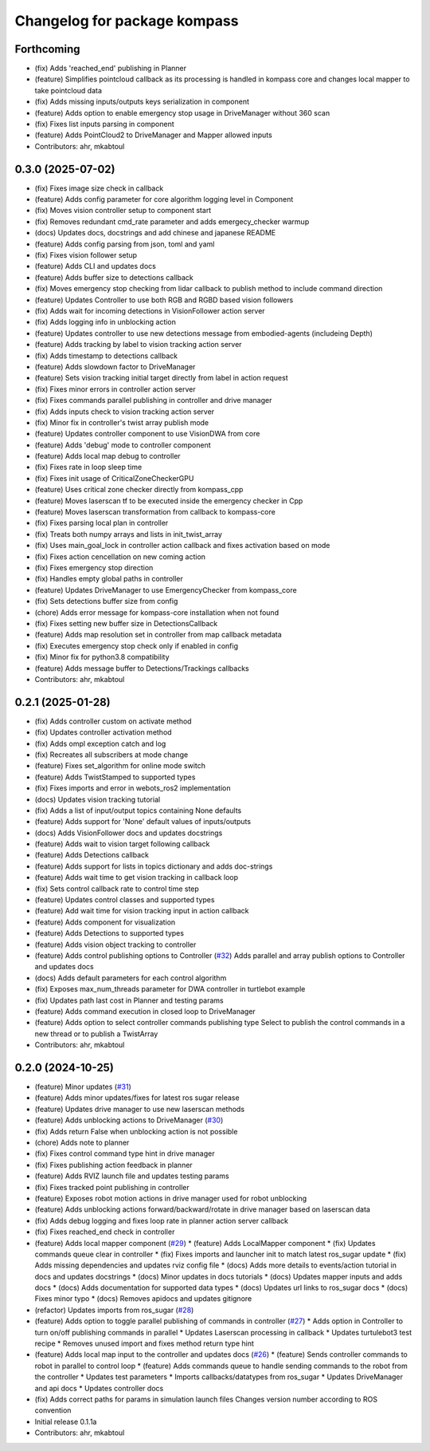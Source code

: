 ^^^^^^^^^^^^^^^^^^^^^^^^^^^^^
Changelog for package kompass
^^^^^^^^^^^^^^^^^^^^^^^^^^^^^

Forthcoming
-----------
* (fix) Adds 'reached_end' publishing in Planner
* (feature) Simplifies pointcloud callback as its processing is handled in kompass core and changes local mapper to take pointcloud data
* (fix) Adds missing inputs/outputs keys serialization in component
* (feature) Adds option to enable emergency stop usage in DriveManager without 360 scan
* (fix) Fixes list inputs parsing in component
* (feature) Adds PointCloud2 to DriveManager and Mapper allowed inputs
* Contributors: ahr, mkabtoul

0.3.0 (2025-07-02)
------------------
* (fix) Fixes image size check in callback
* (feature) Adds config parameter for core algorithm logging level in Component
* (fix) Moves vision controller setup to component start
* (fix) Removes redundant cmd_rate parameter and adds emergecy_checker warmup
* (docs) Updates docs, docstrings and add chinese and japanese README
* (feature) Adds config parsing from json, toml and yaml
* (fix) Fixes vision follower setup
* (feature) Adds CLI and updates docs
* (feature) Adds buffer size to detections callback
* (fix) Moves emergency stop checking from lidar callback to publish method to include command direction
* (feature) Updates Controller to use both RGB and RGBD based vision followers
* (fix) Adds wait for incoming detections in VisionFollower action server
* (fix) Adds logging info in unblocking action
* (feature) Updates controller to use new detections message from embodied-agents (includeing Depth)
* (feature) Adds tracking by label to vision tracking action server
* (fix) Adds timestamp to detections callback
* (feature) Adds slowdown factor to DriveManager
* (feature) Sets vision tracking initial target directly from label in action request
* (fix) Fixes minor errors in controller action server
* (fix) Fixes commands parallel publishing in controller and drive manager
* (fix) Adds inputs check to vision tracking action server
* (fix) Minor fix in controller's twist array publish mode
* (feature) Updates controller component to use VisionDWA from core
* (feature) Adds 'debug' mode to controller component
* (feature) Adds local map debug to controller
* (fix) Fixes rate in loop sleep time
* (fix) Fixes init usage of CriticalZoneCheckerGPU
* (feature) Uses critical zone checker directly from kompass_cpp
* (feature) Moves laserscan tf to be executed inside the emergency checker in Cpp
* (feature) Moves laserscan transformation from callback to kompass-core
* (fix) Fixes parsing local plan in controller
* (fix) Treats both numpy arrays and lists in init_twist_array
* (fix) Uses main_goal_lock in controller action callback and fixes activation based on mode
* (fix) Fixes action cencellation on new coming action
* (fix) Fixes emergency stop direction
* (fix) Handles empty global paths in controller
* (feature) Updates DriveManager to use EmergencyChecker from kompass_core
* (fix) Sets detections buffer size from config
* (chore) Adds error message for kompass-core installation when not found
* (fix) Fixes setting new buffer size in DetectionsCallback
* (feature) Adds map resolution set in controller from map callback metadata
* (fix) Executes emergency stop check only if enabled in config
* (fix) Minor fix for python3.8 compatibility
* (feature) Adds message buffer to Detections/Trackings callbacks
* Contributors: ahr, mkabtoul

0.2.1 (2025-01-28)
------------------
* (fix) Adds controller custom on activate method
* (fix) Updates controller activation method
* (fix) Adds ompl exception catch and log
* (fix) Recreates all subscribers at mode change
* (feature) Fixes set_algorithm for online mode switch
* (feature) Adds TwistStamped to supported types
* (fix) Fixes imports and error in webots_ros2 implementation
* (docs) Updates vision tracking tutorial
* (fix) Adds a list of input/output topics containing None defaults
* (feature) Adds support for 'None' default values of inputs/outputs
* (docs) Adds VisionFollower docs and updates docstrings
* (feature) Adds wait to vision target following callback
* (feature) Adds Detections callback
* (feature) Adds support for lists in topics dictionary and adds doc-strings
* (feature) Adds wait time to get vision tracking in callback loop
* (fix) Sets control callback rate to control time step
* (feature) Updates control classes and supported types
* (feature) Add wait time for vision tracking input in action callback
* (feature) Adds component for visualization
* (feature) Adds Detections to supported types
* (feature) Adds vision object tracking to controller
* (feature) Adds control publishing options to Controller (`#32 <https://github.com/automatika-robotics/kompass-ros/issues/32>`_)
  Adds parallel and array publish options to Controller and updates docs
* (docs) Adds default parameters for each control algorithm
* (fix) Exposes max_num_threads parameter for DWA controller in turtlebot example
* (fix) Updates path last cost in Planner and testing params
* (feature) Adds command execution in closed loop to DriveManager
* (feature) Adds option to select controller commands publishing type
  Select to publish the control commands in a new thread or to publish a TwistArray
* Contributors: ahr, mkabtoul

0.2.0 (2024-10-25)
------------------
* (feature) Minor updates (`#31 <https://github.com/automatika-robotics/kompass-ros/issues/31>`_)
* (feature) Adds minor updates/fixes for latest ros sugar release
* (feature) Updates drive manager to use new laserscan methods
* (feature) Adds unblocking actions to DriveManager (`#30 <https://github.com/automatika-robotics/kompass-ros/issues/30>`_)
* (fix) Adds return False when unblocking action is not possible
* (chore) Adds note to planner
* (fix) Fixes control command type hint in drive manager
* (fix) Fixes publishing action feedback in planner
* (feature) Adds RVIZ launch file and updates testing params
* (fix) Fixes tracked point publishing in controller
* (feature) Exposes robot motion actions in drive manager used for robot unblocking
* (feature) Adds unblocking actions forward/backward/rotate in drive manager based on laserscan data
* (fix) Adds debug logging and fixes loop rate in planner action server callback
* (fix) Fixes reached_end check in controller
* (feature) Adds local mapper component (`#29 <https://github.com/automatika-robotics/kompass-ros/issues/29>`_)
  * (feature) Adds LocalMapper component
  * (fix) Updates commands queue clear in controller
  * (fix) Fixes imports and launcher init to match latest ros_sugar update
  * (fix) Adds missing dependencies and updates rviz config file
  * (docs) Adds more details to events/action tutorial in docs and updates docstrings
  * (docs) Minor updates in docs tutorials
  * (docs) Updates mapper inputs and adds docs
  * (docs) Adds documentation for supported data types
  * (docs) Updates url links to ros_sugar docs
  * (docs) Fixes minor typo
  * (docs) Removes apidocs and updates gitignore
* (refactor) Updates imports from ros_sugar (`#28 <https://github.com/automatika-robotics/kompass-ros/issues/28>`_)
* (feature) Adds option to toggle parallel publishing of commands in controller (`#27 <https://github.com/automatika-robotics/kompass-ros/issues/27>`_)
  * Adds option in Controller to turn on/off publishing commands in parallel
  * Updates Laserscan processing in callback
  * Updates turtulebot3 test recipe
  * Removes unused import and fixes method return type hint
* (feature) Adds local map input to the controller and updates docs (`#26 <https://github.com/automatika-robotics/kompass-ros/issues/26>`_)
  * (feature) Sends controller commands to robot in parallel to control loop
  * (feature) Adds commands queue to handle sending commands to the robot from the controller
  * Updates test parameters
  * Imports callbacks/datatypes from ros_sugar
  * Updates DriveManager and api docs
  * Updates controller docs
* (fix) Adds correct paths for params in simulation launch files
  Changes version number according to ROS convention
* Initial release 0.1.1a
* Contributors: ahr, mkabtoul
